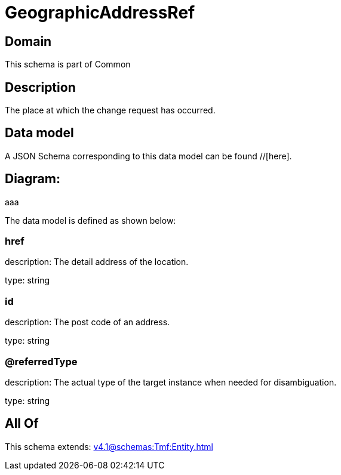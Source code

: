 = GeographicAddressRef

[#domain]
== Domain

This schema is part of Common

[#description]
== Description
The place at which the change request has occurred.


[#data_model]
== Data model

A JSON Schema corresponding to this data model can be found //[here].

== Diagram:
aaa

The data model is defined as shown below:


=== href
description: The detail address of the location.

type: string


=== id
description: The post code of an address.

type: string


=== @referredType
description: The actual type of the target instance when needed for disambiguation.

type: string


[#all_of]
== All Of

This schema extends: xref:v4.1@schemas:Tmf:Entity.adoc[]
